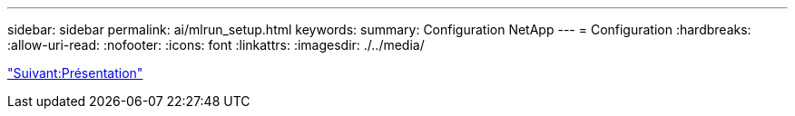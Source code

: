 ---
sidebar: sidebar 
permalink: ai/mlrun_setup.html 
keywords:  
summary: Configuration NetApp 
---
= Configuration
:hardbreaks:
:allow-uri-read: 
:nofooter: 
:icons: font
:linkattrs: 
:imagesdir: ./../media/


link:mlrun_setup_overview.html["Suivant:Présentation"]
